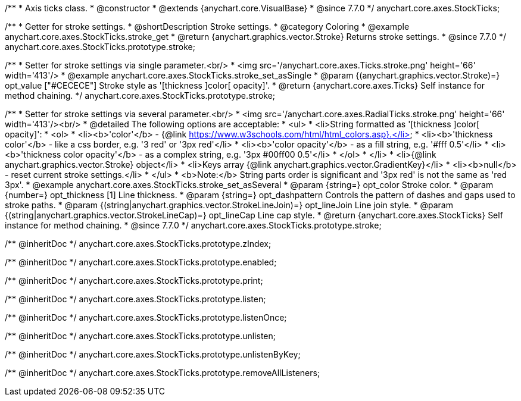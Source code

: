 /**
 * Axis ticks class.
 * @constructor
 * @extends {anychart.core.VisualBase}
 * @since 7.7.0
 */
anychart.core.axes.StockTicks;


//----------------------------------------------------------------------------------------------------------------------
//
//  anychart.core.axes.StockTicks.prototype.stroke
//
//----------------------------------------------------------------------------------------------------------------------

/**
 * Getter for stroke settings.
 * @shortDescription Stroke settings.
 * @category Coloring
 * @example anychart.core.axes.StockTicks.stroke_get
 * @return {anychart.graphics.vector.Stroke} Returns stroke settings.
 * @since 7.7.0
 */
anychart.core.axes.StockTicks.prototype.stroke;

/**
 * Setter for stroke settings via single parameter.<br/>
 * <img src='/anychart.core.axes.Ticks.stroke.png' height='66' width='413'/>
 * @example anychart.core.axes.StockTicks.stroke_set_asSingle
 * @param {(anychart.graphics.vector.Stroke)=} opt_value ["#CECECE"] Stroke style as '[thickness ]color[ opacity]'.
 * @return {anychart.core.axes.Ticks} Self instance for method chaining.
 */
anychart.core.axes.StockTicks.prototype.stroke;

/**
 * Setter for stroke settings via several parameter.<br/>
 * <img src='/anychart.core.axes.RadialTicks.stroke.png' height='66' width='413'/><br/>
 * @detailed The following options are acceptable:
 * <ul>
 *  <li>String formatted as '[thickness ]color[ opacity]':
 *    <ol>
 *      <li><b>'color'</b> - {@link https://www.w3schools.com/html/html_colors.asp}.</li>
 *      <li><b>'thickness color'</b> - like a css border, e.g. '3 red' or '3px red'</li>
 *      <li><b>'color opacity'</b> - as a fill string, e.g. '#fff 0.5'</li>
 *      <li><b>'thickness color opacity'</b> - as a complex string, e.g. '3px #00ff00 0.5'</li>
 *    </ol>
 *  </li>
 *  <li>{@link anychart.graphics.vector.Stroke} object</li>
 *  <li>Keys array {@link anychart.graphics.vector.GradientKey}</li>
 *  <li><b>null</b> - reset current stroke settings.</li>
 * </ul>
 * <b>Note:</b> String parts order is significant and '3px red' is not the same as 'red 3px'.
 * @example anychart.core.axes.StockTicks.stroke_set_asSeveral
 * @param {string=} opt_color Stroke color.
 * @param {number=} opt_thickness [1] Line thickness.
 * @param {string=} opt_dashpattern Controls the pattern of dashes and gaps used to stroke paths.
 * @param {(string|anychart.graphics.vector.StrokeLineJoin)=} opt_lineJoin Line join style.
 * @param {(string|anychart.graphics.vector.StrokeLineCap)=} opt_lineCap Line cap style.
 * @return {anychart.core.axes.StockTicks} Self instance for method chaining.
 * @since 7.7.0
 */
anychart.core.axes.StockTicks.prototype.stroke;

/** @inheritDoc */
anychart.core.axes.StockTicks.prototype.zIndex;

/** @inheritDoc */
anychart.core.axes.StockTicks.prototype.enabled;

/** @inheritDoc */
anychart.core.axes.StockTicks.prototype.print;

/** @inheritDoc */
anychart.core.axes.StockTicks.prototype.listen;

/** @inheritDoc */
anychart.core.axes.StockTicks.prototype.listenOnce;

/** @inheritDoc */
anychart.core.axes.StockTicks.prototype.unlisten;

/** @inheritDoc */
anychart.core.axes.StockTicks.prototype.unlistenByKey;

/** @inheritDoc */
anychart.core.axes.StockTicks.prototype.removeAllListeners;

